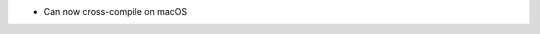 .. news-prs: 4048
.. news-start-section: Additions
- Can now cross-compile on macOS
.. news-end-section

